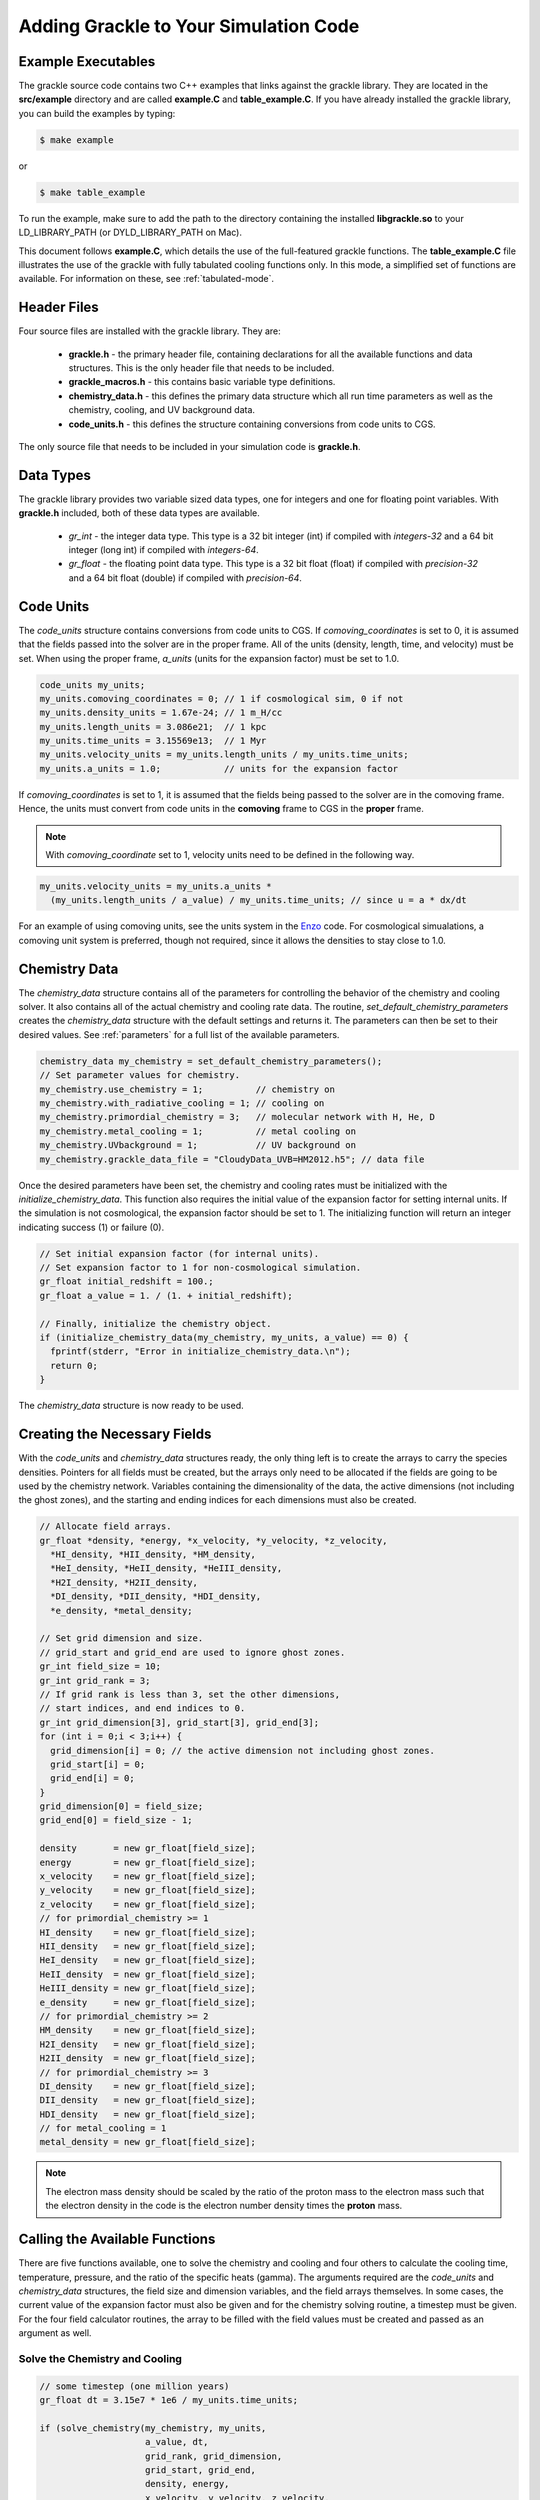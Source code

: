.. _integration:

Adding Grackle to Your Simulation Code
======================================

Example Executables
-------------------

The grackle source code contains two C++ examples that links against the 
grackle library.  They are located in the **src/example** directory 
and are called **example.C** and **table_example.C**.  If you have already 
installed the grackle library, you can build the examples by 
typing:

.. code-block:: bash

  $ make example

or

.. code-block:: bash

  $ make table_example

To run the example, make sure to add the path to the directory containing 
the installed **libgrackle.so** to your LD_LIBRARY_PATH (or 
DYLD_LIBRARY_PATH on Mac).

This document follows **example.C**, which details the use of the 
full-featured grackle functions.  The **table_example.C** file illustrates 
the use of the grackle with fully tabulated cooling functions only.  In 
this mode, a simplified set of functions are available.  For information 
on these, see :ref:`tabulated-mode`.

Header Files
------------

Four source files are installed with the grackle library.  They are:

    * **grackle.h** - the primary header file, containing declarations for all the available functions and data structures.  This is the only header file that needs to be included.

    * **grackle_macros.h** - this contains basic variable type definitions.

    * **chemistry_data.h** - this defines the primary data structure which all run time parameters as well as the chemistry, cooling, and UV background data.

    * **code_units.h** - this defines the structure containing conversions from code units to CGS.

The only source file that needs to be included in your simulation code is 
**grackle.h**.

Data Types
----------

The grackle library provides two variable sized data types, one for integers 
and one for floating point variables.  With **grackle.h** included, both of 
these data types are available.

    * *gr_int* - the integer data type.  This type is a 32 bit integer (int) if compiled with *integers-32* and a 64 bit integer (long int) if compiled with *integers-64*.

    * *gr_float* - the floating point data type.  This type is a 32 bit float (float) if compiled with *precision-32* and a 64 bit float (double) if compiled with *precision-64*.

Code Units
----------

The *code_units* structure contains conversions from code units to CGS.  
If *comoving_coordinates* is set to 0, it is assumed that the fields 
passed into the solver are in the proper frame.  All of the units 
(density, length, time, and velocity) must be set.  When using the 
proper frame, *a_units* (units for the expansion factor) must be set to 1.0.

.. code-block:: c++

  code_units my_units;
  my_units.comoving_coordinates = 0; // 1 if cosmological sim, 0 if not
  my_units.density_units = 1.67e-24; // 1 m_H/cc
  my_units.length_units = 3.086e21;  // 1 kpc
  my_units.time_units = 3.15569e13;  // 1 Myr
  my_units.velocity_units = my_units.length_units / my_units.time_units;
  my_units.a_units = 1.0;            // units for the expansion factor

If *comoving_coordinates* is set to 1, it is assumed that the fields being 
passed to the solver are in the comoving frame.  Hence, the units must 
convert from code units in the **comoving** frame to CGS in the **proper** 
frame.  

.. note:: With *comoving_coordinate* set to 1, velocity units need to be defined in the following way.

.. code-block:: c++

  my_units.velocity_units = my_units.a_units * 
    (my_units.length_units / a_value) / my_units.time_units; // since u = a * dx/dt

For an example of using comoving units, see the units system in the 
`Enzo <http://enzo-project.org/>`_ code.  For cosmological simualations, a 
comoving unit system is preferred, though not required, since it allows the 
densities to stay close to 1.0.

Chemistry Data
--------------

The *chemistry_data* structure contains all of the parameters for controlling 
the behavior of the chemistry and cooling solver.  It also contains all of the 
actual chemistry and cooling rate data.  The routine, 
*set_default_chemistry_parameters* creates the *chemistry_data* structure 
with the default settings and returns it.  The parameters can then be set to 
their desired values.  See :ref:`parameters` for a full list of the available 
parameters.

.. code-block:: c++

  chemistry_data my_chemistry = set_default_chemistry_parameters();
  // Set parameter values for chemistry.
  my_chemistry.use_chemistry = 1;          // chemistry on
  my_chemistry.with_radiative_cooling = 1; // cooling on
  my_chemistry.primordial_chemistry = 3;   // molecular network with H, He, D
  my_chemistry.metal_cooling = 1;          // metal cooling on
  my_chemistry.UVbackground = 1;           // UV background on
  my_chemistry.grackle_data_file = "CloudyData_UVB=HM2012.h5"; // data file

Once the desired parameters have been set, the chemistry and cooling rates 
must be initialized with the *initialize_chemistry_data*.  This function 
also requires the initial value of the expansion factor for setting internal 
units.  If the simulation is not cosmological, the expansion factor should be 
set to 1.  The initializing function will return an integer indicating success 
(1) or failure (0).

.. code-block:: c++

  // Set initial expansion factor (for internal units).
  // Set expansion factor to 1 for non-cosmological simulation.
  gr_float initial_redshift = 100.;
  gr_float a_value = 1. / (1. + initial_redshift);

  // Finally, initialize the chemistry object.
  if (initialize_chemistry_data(my_chemistry, my_units, a_value) == 0) {
    fprintf(stderr, "Error in initialize_chemistry_data.\n");
    return 0;
  }

The *chemistry_data* structure is now ready to be used.

Creating the Necessary Fields
-----------------------------

With the *code_units* and *chemistry_data* structures ready, the only thing 
left is to create the arrays to carry the species densities.  Pointers for all 
fields must be created, but the arrays only need to be allocated if the fields 
are going to be used by the chemistry network.  Variables containing the 
dimensionality of the data, the active dimensions (not including the ghost 
zones), and the starting and ending indices for each dimensions must also be 
created.

.. code-block:: c++

  // Allocate field arrays.
  gr_float *density, *energy, *x_velocity, *y_velocity, *z_velocity,
    *HI_density, *HII_density, *HM_density,
    *HeI_density, *HeII_density, *HeIII_density,
    *H2I_density, *H2II_density,
    *DI_density, *DII_density, *HDI_density,
    *e_density, *metal_density;

  // Set grid dimension and size.
  // grid_start and grid_end are used to ignore ghost zones.
  gr_int field_size = 10;
  gr_int grid_rank = 3;
  // If grid rank is less than 3, set the other dimensions, 
  // start indices, and end indices to 0.
  gr_int grid_dimension[3], grid_start[3], grid_end[3];
  for (int i = 0;i < 3;i++) {
    grid_dimension[i] = 0; // the active dimension not including ghost zones.
    grid_start[i] = 0;
    grid_end[i] = 0;
  }
  grid_dimension[0] = field_size;
  grid_end[0] = field_size - 1;

  density       = new gr_float[field_size];
  energy        = new gr_float[field_size];
  x_velocity    = new gr_float[field_size];
  y_velocity    = new gr_float[field_size];
  z_velocity    = new gr_float[field_size];
  // for primordial_chemistry >= 1
  HI_density    = new gr_float[field_size];
  HII_density   = new gr_float[field_size];
  HeI_density   = new gr_float[field_size];
  HeII_density  = new gr_float[field_size];
  HeIII_density = new gr_float[field_size];
  e_density     = new gr_float[field_size];
  // for primordial_chemistry >= 2
  HM_density    = new gr_float[field_size];
  H2I_density   = new gr_float[field_size];
  H2II_density  = new gr_float[field_size];
  // for primordial_chemistry >= 3
  DI_density    = new gr_float[field_size];
  DII_density   = new gr_float[field_size];
  HDI_density   = new gr_float[field_size];
  // for metal_cooling = 1
  metal_density = new gr_float[field_size];

.. note:: The electron mass density should be scaled by the ratio of the proton mass to the electron mass such that the electron density in the code is the electron number density times the **proton** mass.

Calling the Available Functions
-------------------------------

There are five functions available, one to solve the chemistry and cooling 
and four others to calculate the cooling time, temperature, pressure, and the 
ratio of the specific heats (gamma).  The arguments required are the 
*code_units* and *chemistry_data* structures, the field size and dimension 
variables, and the field arrays themselves.  In some cases, the current value 
of the expansion factor must also be given and for the chemistry solving 
routine, a timestep must be given.  For the four field calculator routines, 
the array to be filled with the field values must be created and passed as an 
argument as well.

Solve the Chemistry and Cooling
+++++++++++++++++++++++++++++++

.. code-block:: c++

  // some timestep (one million years)
  gr_float dt = 3.15e7 * 1e6 / my_units.time_units;

  if (solve_chemistry(my_chemistry, my_units,
                      a_value, dt,
                      grid_rank, grid_dimension,
                      grid_start, grid_end,
                      density, energy,
                      x_velocity, y_velocity, z_velocity,
                      HI_density, HII_density, HM_density,
                      HeI_density, HeII_density, HeIII_density,
                      H2I_density, H2II_density,
                      DI_density, DII_density, HDI_density,
                      e_density, metal_density) == 0) {
    fprintf(stderr, "Error in solve_chemistry.\n");
    return 0;
  }

Calculating the Cooling Time
++++++++++++++++++++++++++++

.. code-block:: c++

  gr_float *cooling_time;
  cooling_time = new gr_float[field_size];
  if (calculate_cooling_time(my_chemistry, my_units,
                             a_value,
                             grid_rank, grid_dimension,
                             grid_start, grid_end,
                             density, energy,
                             x_velocity, y_velocity, z_velocity,
                             HI_density, HII_density, HM_density,
                             HeI_density, HeII_density, HeIII_density,
                             H2I_density, H2II_density,
                             DI_density, DII_density, HDI_density,
                             e_density, metal_density, 
                             cooling_time) == 0) {
    fprintf(stderr, "Error in calculate_cooling_time.\n");
    return 0;
  }

Calculating the Temperature Field
+++++++++++++++++++++++++++++++++

.. code-block:: c++

  gr_float *temperature;
  temperature = new gr_float[field_size];
  if (calculate_temperature(my_chemistry, my_units,
                            grid_rank, grid_dimension,
                            density, energy,
                            HI_density, HII_density, HM_density,
                            HeI_density, HeII_density, HeIII_density,
                            H2I_density, H2II_density,
                            DI_density, DII_density, HDI_density,
                            e_density, metal_density, 
                            temperature) == 0) {
    fprintf(stderr, "Error in calculate_temperature.\n");
    return 0;
  }

Calculating the Pressure Field
++++++++++++++++++++++++++++++

.. code-block:: c++

  gr_float *pressure;
  pressure = new gr_float[field_size];
  if (calculate_pressure(my_chemistry, my_units,
                         grid_rank, grid_dimension,
                         density, energy,
                         HI_density, HII_density, HM_density,
                         HeI_density, HeII_density, HeIII_density,
                         H2I_density, H2II_density,
                         DI_density, DII_density, HDI_density,
                         e_density, metal_density,
                         pressure) == 0) {
    fprintf(stderr, "Error in calculate_pressure.\n");
    return 0;
  }

Calculating the Gamma Field
+++++++++++++++++++++++++++

.. code-block:: c++

  gr_float *gamma;
  gamma = new gr_float[field_size];
  if (calculate_gamma(my_chemistry, my_units,
                      grid_rank, grid_dimension,
                      density, energy,
                      HI_density, HII_density, HM_density,
                      HeI_density, HeII_density, HeIII_density,
                      H2I_density, H2II_density,
                      DI_density, DII_density, HDI_density,
                      e_density, metal_density,
                      gamma) == 0) {
    fprintf(stderr, "Error in calculate_gamma.\n");
    return 0;
  }

.. _tabulated-mode:

Pure Tabulated Mode
-------------------

If you only intend to run simulations using the fully tabulated cooling 
(*primordial_chemistry* set to 0), then a simplified set of functions are 
available.  These functions do not require pointers to be given for the 
field arrays for the chemistry species densities.  See the 
**table_example.C** file in the **src/example** directory for an example.

.. note:: No simplified function is available for the calculation of the gamma field since gamma is only altered in Grackle by the presence of H\ :sub:`2`\.

Solve the Cooling
+++++++++++++++++

.. code-block:: c++

  // some timestep (one million years)
  gr_float dt = 3.15e7 * 1e6 / my_units.time_units;

  if (solve_chemistry(my_chemistry, my_units,
                      a_value, dt,
                      grid_rank, grid_dimension,
                      grid_start, grid_end,
                      density, energy,
                      x_velocity, y_velocity, z_velocity,
                      metal_density) == 0) {
    fprintf(stderr, "Error in solve_chemistry.\n");
    return 0;
  }

Calculating the Cooling Time
++++++++++++++++++++++++++++

.. code-block:: c++

  gr_float *cooling_time;
  cooling_time = new gr_float[field_size];
  if (calculate_cooling_time(my_chemistry, my_units,
                             a_value,
                             grid_rank, grid_dimension,
                             grid_start, grid_end,
                             density, energy,
                             x_velocity, y_velocity, z_velocity,
                             metal_density, 
                             cooling_time) == 0) {
    fprintf(stderr, "Error in calculate_cooling_time.\n");
    return 0;
  }

Calculating the Temperature Field
+++++++++++++++++++++++++++++++++

.. code-block:: c++

  gr_float *temperature;
  temperature = new gr_float[field_size];
  if (calculate_temperature(my_chemistry, my_units,
                            grid_rank, grid_dimension,
                            density, energy,
                            metal_density, 
                            temperature) == 0) {
    fprintf(stderr, "Error in calculate_temperature.\n");
    return 0;
  }

Calculating the Pressure Field
++++++++++++++++++++++++++++++

.. code-block:: c++

  gr_float *pressure;
  pressure = new gr_float[field_size];
  if (calculate_pressure(my_chemistry, my_units,
                         grid_rank, grid_dimension,
                         density, energy,
                         pressure) == 0) {
    fprintf(stderr, "Error in calculate_pressure.\n");
    return 0;
  }
